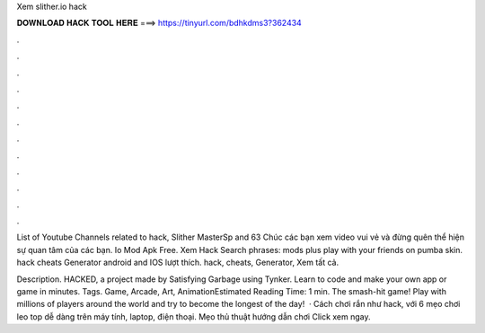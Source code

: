 Xem slither.io hack



𝐃𝐎𝐖𝐍𝐋𝐎𝐀𝐃 𝐇𝐀𝐂𝐊 𝐓𝐎𝐎𝐋 𝐇𝐄𝐑𝐄 ===> https://tinyurl.com/bdhkdms3?362434



.



.



.



.



.



.



.



.



.



.



.



.

List of Youtube Channels related to  hack, Slither MasterSp and 63 Chúc các bạn xem video vui vẻ và đừng quên thể hiện sự quan tâm của các bạn. Io Mod Apk Free. Xem  Hack Search phrases:  mods plus play with your friends on   pumba skin.  hack cheats Generator android and IOS lượt thích.  hack,  cheats,  Generator,  Xem tất cả.

Description.  HACKED, a project made by Satisfying Garbage using Tynker. Learn to code and make your own app or game in minutes. Tags. Game, Arcade, Art, AnimationEstimated Reading Time: 1 min. The smash-hit game! Play with millions of players around the world and try to become the longest of the day!  · Cách chơi rắn  như hack, với 6 mẹo chơi leo top dễ dàng trên máy tính, laptop, điện thoại. Mẹo thủ thuật hướng dẫn chơi  Click xem ngay.
